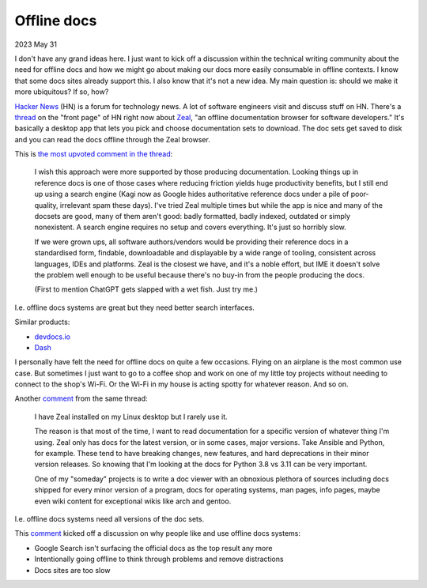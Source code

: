 .. _offline:

============
Offline docs
============

2023 May 31

I don't have any grand ideas here. I just want to kick off a discussion
within the technical writing community about the need for offline docs
and how we might go about making our docs more easily consumable in offline
contexts. I know that some docs sites already support this. I also know
that it's not a new idea. My main question is: should we make it more ubiquitous?
If so, how?

`Hacker News <https://news.ycombinator.com>`_ (HN) is a forum for technology news.
A lot of software engineers visit and discuss stuff on HN. There's a
`thread <https://news.ycombinator.com/item?id=36135955>`_ on the "front page"
of HN right now about `Zeal <https://zealdocs.org>`_, "an offline documentation
browser for software developers." It's basically a desktop app that lets you
pick and choose documentation sets to download. The doc sets get saved to disk
and you can read the docs offline through the Zeal browser.

This is `the most upvoted comment in the thread <https://news.ycombinator.com/item?id=36137032>`_:

  I wish this approach were more supported by those producing documentation.
  Looking things up in reference docs is one of those cases where reducing
  friction yields huge productivity benefits, but I still end up using a search
  engine (Kagi now as Google hides authoritative reference docs under a pile of poor-quality,
  irrelevant spam these days). I've tried Zeal multiple times but while the app is nice and
  many of the docsets are good, many of them aren't good: badly formatted, badly indexed,
  outdated or simply nonexistent. A search engine requires no setup and covers everything.
  It's just so horribly slow.
  
  If we were grown ups, all software authors/vendors would be providing their reference docs
  in a standardised form, findable, downloadable and displayable by a wide range of tooling,
  consistent across languages, IDEs and platforms. Zeal is the closest we have, and it's a
  noble effort, but IME it doesn't solve the problem well enough to be useful because there's
  no buy-in from the people producing the docs.
  
  (First to mention ChatGPT gets slapped with a wet fish. Just try me.)

I.e. offline docs systems are great but they need better search interfaces.

Similar products:

* `devdocs.io <https://devdocs.io>`_
* `Dash <https://kapeli.com/dash>`_

I personally have felt the need for offline docs on quite a few occasions. Flying on an
airplane is the most common use case. But sometimes I just want to go to a coffee shop
and work on one of my little toy projects without needing to connect to the shop's
Wi-Fi. Or the Wi-Fi in my house is acting spotty for whatever reason. And so on.

Another `comment <https://news.ycombinator.com/item?id=36140344>`__ from the same thread:

  I have Zeal installed on my Linux desktop but I rarely use it.
 
  The reason is that most of the time, I want to read documentation for a specific version
  of whatever thing I'm using. Zeal only has docs for the latest version, or in some cases,
  major versions. Take Ansible and Python, for example. These tend to have breaking changes,
  new features, and hard deprecations in their minor version releases. So knowing that I'm
  looking at the docs for Python 3.8 vs 3.11 can be very important.

  One of my "someday" projects is to write a doc viewer with an obnoxious plethora of sources
  including docs shipped for every minor version of a program, docs for operating systems,
  man pages, info pages, maybe even wiki content for exceptional wikis like arch and gentoo.

I.e. offline docs systems need all versions of the doc sets.

This `comment <https://news.ycombinator.com/item?id=36137521>`__ kicked off a discussion on why
people like and use offline docs systems:

* Google Search isn't surfacing the official docs as the top result any more
* Intentionally going offline to think through problems and remove distractions
* Docs sites are too slow
